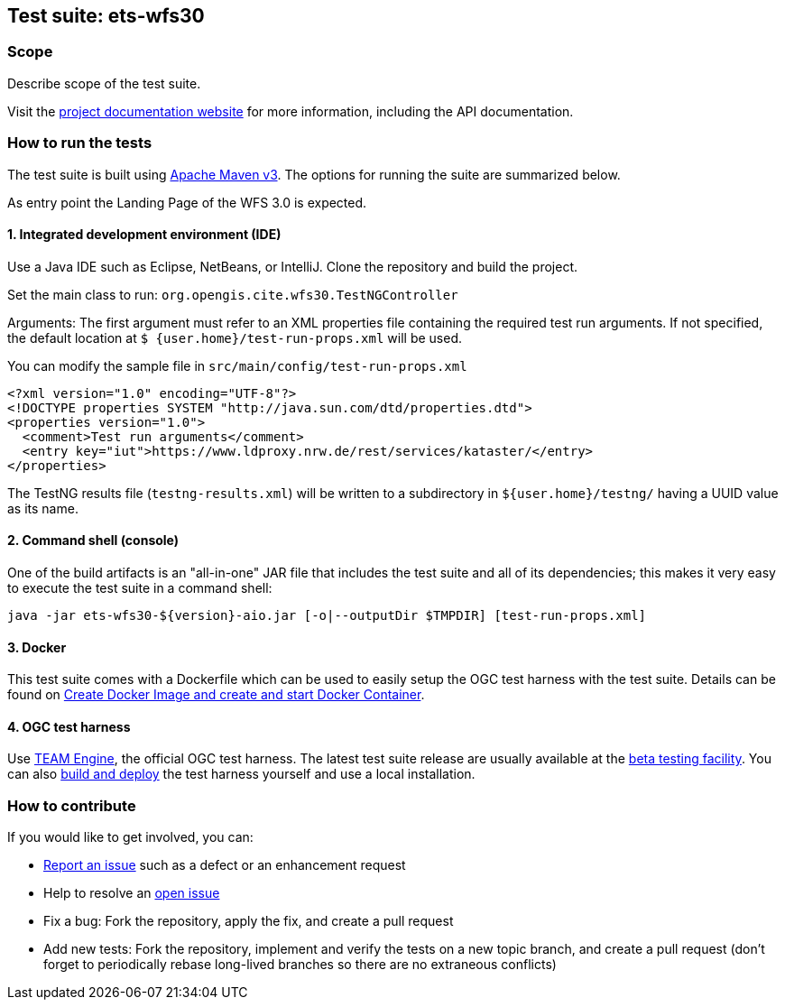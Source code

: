 == Test suite: ets-wfs30

=== Scope

Describe scope of the test suite.

Visit the http://opengeospatial.github.io/ets-wfs30/[project documentation website]
for more information, including the API documentation.

=== How to run the tests

The test suite is built using https://maven.apache.org/[Apache Maven v3]. The options
for running the suite are summarized below.

As entry point the Landing Page of the WFS 3.0 is expected.

==== 1. Integrated development environment (IDE)

Use a Java IDE such as Eclipse, NetBeans, or IntelliJ. Clone the repository and build the project.

Set the main class to run: `org.opengis.cite.wfs30.TestNGController`

Arguments: The first argument must refer to an XML properties file containing the
required test run arguments. If not specified, the default location at `$
{user.home}/test-run-props.xml` will be used.

You can modify the sample file in `src/main/config/test-run-props.xml`

[source,xml]
----
<?xml version="1.0" encoding="UTF-8"?>
<!DOCTYPE properties SYSTEM "http://java.sun.com/dtd/properties.dtd">
<properties version="1.0">
  <comment>Test run arguments</comment>
  <entry key="iut">https://www.ldproxy.nrw.de/rest/services/kataster/</entry>
</properties>
----

The TestNG results file (`testng-results.xml`) will be written to a subdirectory
in `${user.home}/testng/` having a UUID value as its name.

==== 2. Command shell (console)

One of the build artifacts is an "all-in-one" JAR file that includes the test
suite and all of its dependencies; this makes it very easy to execute the test
suite in a command shell:

`java -jar ets-wfs30-${version}-aio.jar [-o|--outputDir $TMPDIR] [test-run-props.xml]`

==== 3. Docker

This test suite comes with a Dockerfile which can be used to easily setup the OGC test harness with
the test suite. Details can be found on https://github.com/opengeospatial/cite/wiki/How-to-create-Docker-Images-of-test-suites#create-docker-image-and-create-and-start-docker-container[Create Docker Image and create and start Docker Container].

==== 4. OGC test harness

Use https://github.com/opengeospatial/teamengine[TEAM Engine], the official OGC test harness.
The latest test suite release are usually available at the http://cite.opengeospatial.org/te2/[beta testing facility].
You can also https://github.com/opengeospatial/teamengine[build and deploy] the test
harness yourself and use a local installation.

=== How to contribute

If you would like to get involved, you can:

* https://github.com/opengeospatial/ets-cat30/issues[Report an issue] such as a defect or
an enhancement request
* Help to resolve an https://github.com/opengeospatial/ets-cat30/issues?q=is%3Aopen[open issue]
* Fix a bug: Fork the repository, apply the fix, and create a pull request
* Add new tests: Fork the repository, implement and verify the tests on a new topic branch,
and create a pull request (don't forget to periodically rebase long-lived branches so
there are no extraneous conflicts)